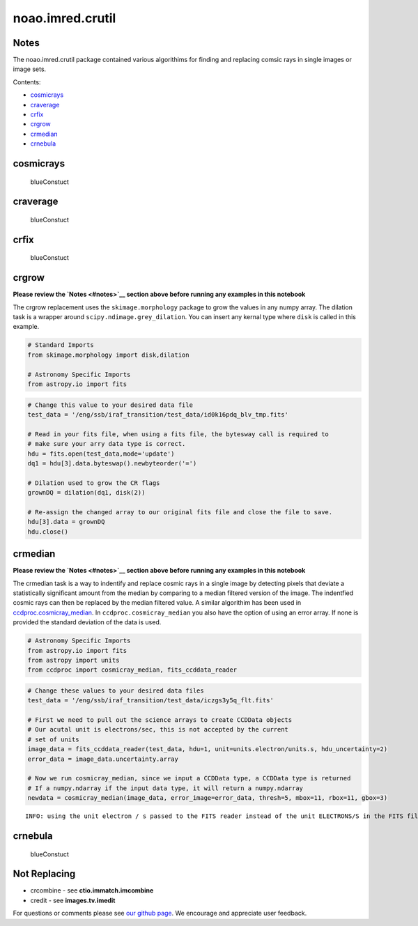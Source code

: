 
noao.imred.crutil
=================

Notes
-----

The noao.imred.crutil package contained various algorithims for finding
and replacing comsic rays in single images or image sets.

Contents:

-  `cosmicrays <#cosmicrays>`__
-  `craverage <#craverage>`__
-  `crfix <#crfix>`__
-  `crgrow <#crgrow>`__
-  `crmedian <#crmedian>`__
-  `crnebula <#crnebula>`__



cosmicrays
----------

.. figure:: static/150pxblueconstuc.png
   :alt: Work in progress

   blueConstuct



craverage
---------

.. figure:: static/150pxblueconstuc.png
   :alt: Work in progress

   blueConstuct



crfix
-----

.. figure:: static/150pxblueconstuc.png
   :alt: Work in progress

   blueConstuct



crgrow
------

**Please review the `Notes <#notes>`__ section above before running any
examples in this notebook**

The crgrow replacement uses the ``skimage.morphology`` package to grow
the values in any numpy array. The dilation task is a wrapper around
``scipy.ndimage.grey_dilation``. You can insert any kernal type where
``disk`` is called in this example.

.. code:: python

    # Standard Imports
    from skimage.morphology import disk,dilation
    
    # Astronomy Specific Imports
    from astropy.io import fits

.. code:: python

    # Change this value to your desired data file
    test_data = '/eng/ssb/iraf_transition/test_data/id0k16pdq_blv_tmp.fits'
    
    # Read in your fits file, when using a fits file, the bytesway call is required to
    # make sure your arry data type is correct.
    hdu = fits.open(test_data,mode='update')
    dq1 = hdu[3].data.byteswap().newbyteorder('=')
    
    # Dilation used to grow the CR flags
    grownDQ = dilation(dq1, disk(2))
    
    # Re-assign the changed array to our original fits file and close the file to save.
    hdu[3].data = grownDQ
    hdu.close()



crmedian
--------

**Please review the `Notes <#notes>`__ section above before running any
examples in this notebook**

The crmedian task is a way to indentify and replace cosmic rays in a
single image by detecting pixels that deviate a statistically
significant amount from the median by comparing to a median filtered
version of the image. The indentfied cosmic rays can then be replaced by
the median filtered value. A similar algorithim has been used in
`ccdproc.cosmicray\_median <http://ccdproc.readthedocs.io/en/latest/api/ccdproc.cosmicray_median.html#ccdproc.cosmicray_median>`__.
In ``ccdproc.cosmicray_median`` you also have the option of using an
error array. If none is provided the standard deviation of the data is
used.

.. code:: python

    # Astronomy Specific Imports
    from astropy.io import fits
    from astropy import units
    from ccdproc import cosmicray_median, fits_ccddata_reader

.. code:: python

    # Change these values to your desired data files
    test_data = '/eng/ssb/iraf_transition/test_data/iczgs3y5q_flt.fits'
    
    # First we need to pull out the science arrays to create CCDData objects
    # Our acutal unit is electrons/sec, this is not accepted by the current
    # set of units
    image_data = fits_ccddata_reader(test_data, hdu=1, unit=units.electron/units.s, hdu_uncertainty=2)
    error_data = image_data.uncertainty.array
    
    # Now we run cosmicray_median, since we input a CCDData type, a CCDData type is returned
    # If a numpy.ndarray if the input data type, it will return a numpy.ndarray
    newdata = cosmicray_median(image_data, error_image=error_data, thresh=5, mbox=11, rbox=11, gbox=3)


.. parsed-literal::

    INFO: using the unit electron / s passed to the FITS reader instead of the unit ELECTRONS/S in the FITS file. [ccdproc.ccddata]




crnebula
--------

.. figure:: static/150pxblueconstuc.png
   :alt: Work in progress

   blueConstuct



Not Replacing
-------------

-  crcombine - see **ctio.immatch.imcombine**
-  credit - see **images.tv.imedit**

For questions or comments please see `our github
page <https://github.com/spacetelescope/stak>`__. We encourage and
appreciate user feedback.
